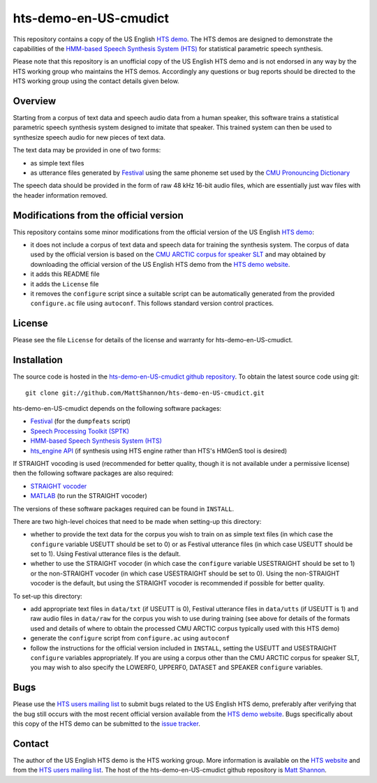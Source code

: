 hts-demo-en-US-cmudict
======================

This repository contains a copy of the US English
`HTS demo <http://hts.sp.nitech.ac.jp/?Download>`_.
The HTS demos are designed to demonstrate the capabilities of the
`HMM-based Speech Synthesis System (HTS) <http://hts.sp.nitech.ac.jp/>`_ for
statistical parametric speech synthesis.

Please note that this repository is an unofficial copy of the US English HTS
demo and is not endorsed in any way by the HTS working group who maintains the
HTS demos.
Accordingly any questions or bug reports should be directed to the HTS working
group using the contact details given below.

Overview
--------

Starting from a corpus of text data and speech audio data from a human speaker,
this software trains a statistical parametric speech synthesis system designed to
imitate that speaker.
This trained system can then be used to synthesize speech audio for new pieces
of text data.

The text data may be provided in one of two forms:

- as simple text files
- as utterance files generated by
  `Festival <http://www.cstr.ed.ac.uk/projects/festival/>`_
  using the same phoneme set used by the
  `CMU Pronouncing Dictionary <http://www.speech.cs.cmu.edu/cgi-bin/cmudict>`_

The speech data should be provided in the form of raw 48 kHz 16-bit audio files,
which are essentially just wav files with the header information removed.

Modifications from the official version
---------------------------------------

This repository contains some minor modifications from the official version of the
US English `HTS demo <http://hts.sp.nitech.ac.jp/?Download>`_:

- it does not include a corpus of text data and speech data for training the
  synthesis system.
  The corpus of data used by the official version is based on the
  `CMU ARCTIC corpus for speaker SLT <http://festvox.org/cmu_arctic/dbs_slt.html>`_
  and may obtained by downloading the official version of the
  US English HTS demo from the
  `HTS demo website <http://hts.sp.nitech.ac.jp/?Download>`_.
- it adds this README file
- it adds the ``License`` file
- it removes the ``configure`` script since a suitable script can be automatically
  generated from the provided ``configure.ac`` file using ``autoconf``.
  This follows standard version control practices.

License
-------

Please see the file ``License`` for details of the license and warranty for
hts-demo-en-US-cmudict.

Installation
------------

The source code is hosted in the
`hts-demo-en-US-cmudict github repository <https://github.com/MattShannon/hts-demo-en-US-cmudict>`_.
To obtain the latest source code using git::

    git clone git://github.com/MattShannon/hts-demo-en-US-cmudict.git

hts-demo-en-US-cmudict depends on the following software packages:

- `Festival <http://www.cstr.ed.ac.uk/projects/festival/>`_
  (for the ``dumpfeats`` script)
- `Speech Processing Toolkit (SPTK) <http://sourceforge.net/projects/sp-tk/>`_
- `HMM-based Speech Synthesis System (HTS) <http://hts.sp.nitech.ac.jp/>`_
- `hts_engine API <http://hts-engine.sourceforge.net/>`_
  (if synthesis using HTS engine rather than HTS's HMGenS tool is desired)

If STRAIGHT vocoding is used (recommended for better quality, though it is not
available under a permissive license) then the following software packages are
also required:

- `STRAIGHT vocoder <http://www.wakayama-u.ac.jp/~kawahara/STRAIGHTadv/index_e.html>`_
- `MATLAB <http://www.mathworks.com/products/matlab/>`_
  (to run the STRAIGHT vocoder)

The versions of these software packages required can be found in ``INSTALL``.

There are two high-level choices that need to be made when setting-up this
directory:

- whether to provide the text data for the corpus you wish to train on as simple
  text files (in which case the ``configure`` variable USEUTT should be set to 0)
  or as Festival utterance files (in which case USEUTT should be set to 1).
  Using Festival utterance files is the default.
- whether to use the STRAIGHT vocoder (in which case the ``configure`` variable
  USESTRAIGHT should be set to 1) or the non-STRAIGHT vocoder (in which case
  USESTRAIGHT should be set to 0).
  Using the non-STRAIGHT vocoder is the default, but using the STRAIGHT vocoder
  is recommended if possible for better quality.

To set-up this directory:

- add appropriate text files in ``data/txt`` (if USEUTT is 0), Festival utterance
  files in ``data/utts`` (if USEUTT is 1) and raw audio files in ``data/raw`` for
  the corpus you wish to use during training (see above for details of the formats
  used and details of where to obtain the processed CMU ARCTIC corpus typically
  used with this HTS demo)
- generate the ``configure`` script from ``configure.ac`` using ``autoconf``
- follow the instructions for the official version included in ``INSTALL``,
  setting the USEUTT and USESTRAIGHT ``configure`` variables appropriately.
  If you are using a corpus other than the CMU ARCTIC corpus for speaker SLT,
  you may wish to also specify the LOWERF0, UPPERF0, DATASET and SPEAKER
  ``configure`` variables.

Bugs
----

Please use the `HTS users mailing list <mailto:hts-users@sp.nitech.ac.jp>`_ to
submit bugs related to the US English HTS demo, preferably after verifying that
the bug still occurs with the most recent official version available from the
`HTS demo website <http://hts.sp.nitech.ac.jp/?Download>`_.
Bugs specifically about this copy of the HTS demo can be submitted to the
`issue tracker <https://github.com/MattShannon/hts-demo-en-US-cmudict/issues>`_.

Contact
-------

The author of the US English HTS demo is the HTS working group.
More information is available on the `HTS website <http://hts.sp.nitech.ac.jp/>`_
and from the `HTS users mailing list <mailto:hts-users@sp.nitech.ac.jp>`_.
The host of the hts-demo-en-US-cmudict github repository is
`Matt Shannon <mailto:matt.shannon@cantab.net>`_.
